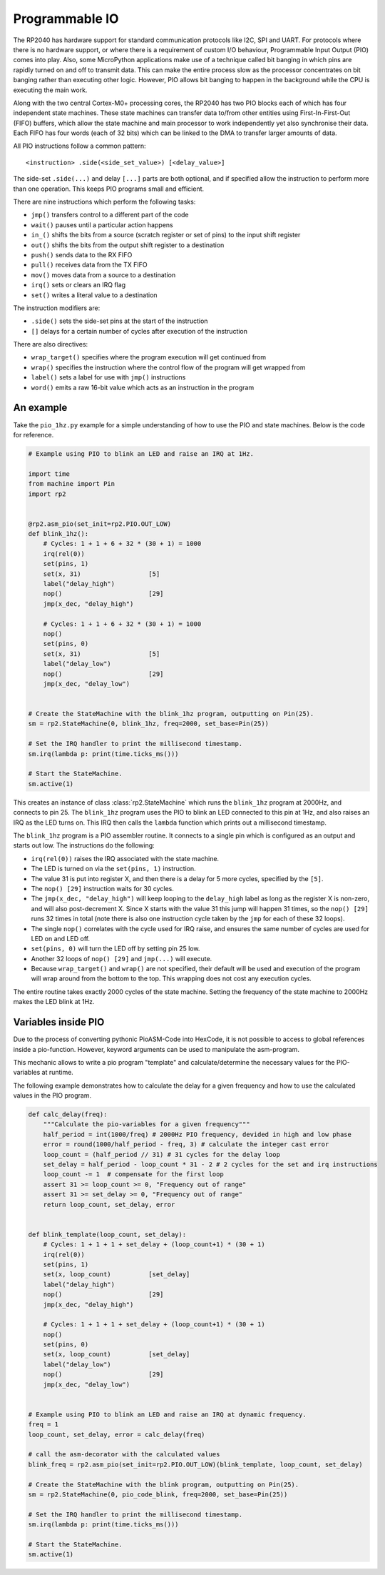 Programmable IO
===============

The RP2040 has hardware support for standard communication protocols like I2C,
SPI and UART. For protocols where there is no hardware support, or where there
is a requirement of custom I/O behaviour, Programmable Input Output (PIO) comes
into play.  Also, some MicroPython applications make use of a technique called
bit banging in which pins are rapidly turned on and off to transmit data.  This
can make the entire process slow as the processor concentrates on bit banging
rather than executing other logic.  However, PIO allows bit banging to happen
in the background while the CPU is executing the main work.

Along with the two central Cortex-M0+ processing cores, the RP2040 has two PIO
blocks each of which has four independent state machines.  These state machines
can transfer data to/from other entities using First-In-First-Out (FIFO) buffers,
which allow the state machine and main processor to work independently yet also
synchronise their data.  Each FIFO has four words (each of 32 bits) which can be
linked to the DMA to transfer larger amounts of data.

All PIO instructions follow a common pattern::

    <instruction> .side(<side_set_value>) [<delay_value>]

The side-set ``.side(...)`` and delay ``[...]`` parts are both optional, and if
specified allow the instruction to perform more than one operation.  This keeps
PIO programs small and efficient.

There are nine instructions which perform the following tasks:

- ``jmp()`` transfers control to a different part of the code
- ``wait()`` pauses until a particular action happens
- ``in_()`` shifts the bits from a source (scratch register or set of pins) to the
  input shift register
- ``out()`` shifts the bits from the output shift register to a destination
- ``push()`` sends data to the RX FIFO
- ``pull()`` receives data from the TX FIFO
- ``mov()`` moves data from a source to a destination
- ``irq()`` sets or clears an IRQ flag
- ``set()`` writes a literal value to a destination

The instruction modifiers are:

- ``.side()`` sets the side-set pins at the start of the instruction
- ``[]`` delays for a certain number of cycles after execution of the instruction

There are also directives:

- ``wrap_target()`` specifies where the program execution will get continued from
- ``wrap()`` specifies the instruction where the control flow of the program will
  get wrapped from
- ``label()`` sets a label for use with ``jmp()`` instructions
- ``word()`` emits a raw 16-bit value which acts as an instruction in the program

An example
----------

Take the ``pio_1hz.py`` example for a simple understanding of how to use the PIO
and state machines. Below is the code for reference.

.. code-block:: python3

    # Example using PIO to blink an LED and raise an IRQ at 1Hz.

    import time
    from machine import Pin
    import rp2


    @rp2.asm_pio(set_init=rp2.PIO.OUT_LOW)
    def blink_1hz():
        # Cycles: 1 + 1 + 6 + 32 * (30 + 1) = 1000
        irq(rel(0))
        set(pins, 1)
        set(x, 31)                  [5]
        label("delay_high")
        nop()                       [29]
        jmp(x_dec, "delay_high")

        # Cycles: 1 + 1 + 6 + 32 * (30 + 1) = 1000
        nop()
        set(pins, 0)
        set(x, 31)                  [5]
        label("delay_low")
        nop()                       [29]
        jmp(x_dec, "delay_low")


    # Create the StateMachine with the blink_1hz program, outputting on Pin(25).
    sm = rp2.StateMachine(0, blink_1hz, freq=2000, set_base=Pin(25))

    # Set the IRQ handler to print the millisecond timestamp.
    sm.irq(lambda p: print(time.ticks_ms()))

    # Start the StateMachine.
    sm.active(1)

This creates an instance of class :class:`rp2.StateMachine` which runs the
``blink_1hz`` program at 2000Hz, and connects to pin 25.  The ``blink_1hz``
program uses the PIO to blink an LED connected to this pin at 1Hz, and also
raises an IRQ as the LED turns on.  This IRQ then calls the ``lambda`` function
which prints out a millisecond timestamp.

The ``blink_1hz`` program is a PIO assembler routine.  It connects to a single
pin which is configured as an output and starts out low.  The instructions do
the following:

- ``irq(rel(0))`` raises the IRQ associated with the state machine.
- The LED is turned on via the ``set(pins, 1)`` instruction.
- The value 31 is put into register X, and then there is a delay for 5 more
  cycles, specified by the ``[5]``.
- The ``nop() [29]`` instruction waits for 30 cycles.
- The ``jmp(x_dec, "delay_high")`` will keep looping to the ``delay_high`` label
  as long as the register X is non-zero, and will also post-decrement X.  Since
  X starts with the value 31 this jump will happen 31 times, so the ``nop() [29]``
  runs 32 times in total (note there is also one instruction cycle taken by the
  ``jmp`` for each of these 32 loops).
- The single ``nop()`` correlates with the cycle used for IRQ raise, and ensures
  the same number of cycles are used for LED on and LED off.
- ``set(pins, 0)`` will turn the LED off by setting pin 25 low.
- Another 32 loops of ``nop() [29]`` and ``jmp(...)`` will execute.
- Because ``wrap_target()`` and ``wrap()`` are not specified, their default will
  be used and execution of the program will wrap around from the bottom to the
  top.  This wrapping does not cost any execution cycles.

The entire routine takes exactly 2000 cycles of the state machine.  Setting the
frequency of the state machine to 2000Hz makes the LED blink at 1Hz.

Variables inside PIO
----------

Due to the process of converting pythonic PioASM-Code into HexCode, 
it is not possible to access to global references inside a pio-function. 
However, keyword arguments can be used to manipulate the asm-program.

This mechanic allows to write a pio program "template" 
and calculate/determine the necessary values for the PIO-variables at runtime.

The following example demonstrates how to calculate the delay for a given frequency
and how to use the calculated values in the PIO program.

.. code-block:: python3

    def calc_delay(freq):
        """Calculate the pio-variables for a given frequency"""
        half_period = int(1000/freq) # 2000Hz PIO frequency, devided in high and low phase
        error = round(1000/half_period - freq, 3) # calculate the integer cast error
        loop_count = (half_period // 31) # 31 cycles for the delay loop
        set_delay = half_period - loop_count * 31 - 2 # 2 cycles for the set and irq instructions
        loop_count -= 1  # compensate for the first loop
        assert 31 >= loop_count >= 0, "Frequency out of range"
        assert 31 >= set_delay >= 0, "Frequency out of range"
        return loop_count, set_delay, error

    
    def blink_template(loop_count, set_delay):
        # Cycles: 1 + 1 + 1 + set_delay + (loop_count+1) * (30 + 1)
        irq(rel(0))
        set(pins, 1)
        set(x, loop_count)          [set_delay]
        label("delay_high")
        nop()                       [29]
        jmp(x_dec, "delay_high")

        # Cycles: 1 + 1 + 1 + set_delay + (loop_count+1) * (30 + 1)
        nop()
        set(pins, 0)
        set(x, loop_count)          [set_delay]
        label("delay_low")
        nop()                       [29]
        jmp(x_dec, "delay_low")

    
    # Example using PIO to blink an LED and raise an IRQ at dynamic frequency.
    freq = 1
    loop_count, set_delay, error = calc_delay(freq)
    
    # call the asm-decorator with the calculated values
    blink_freq = rp2.asm_pio(set_init=rp2.PIO.OUT_LOW)(blink_template, loop_count, set_delay)

    # Create the StateMachine with the blink program, outputting on Pin(25).
    sm = rp2.StateMachine(0, pio_code_blink, freq=2000, set_base=Pin(25))

    # Set the IRQ handler to print the millisecond timestamp.
    sm.irq(lambda p: print(time.ticks_ms()))

    # Start the StateMachine.
    sm.active(1)